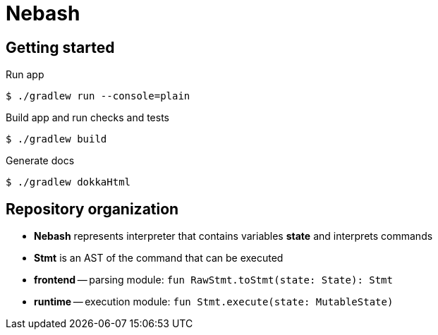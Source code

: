 = Nebash

== Getting started

.Run app
[source,bash]
----
$ ./gradlew run --console=plain
----

.Build app and run checks and tests
[source,bash]
----
$ ./gradlew build
----

.Generate docs
[source,bash]
----
$ ./gradlew dokkaHtml
----

== Repository organization

* *Nebash* represents interpreter that contains variables *state* and interprets commands
* *Stmt* is an AST of the command that can be executed
* *frontend* -- parsing module: `fun RawStmt.toStmt(state: State): Stmt`
* *runtime* -- execution module: `fun Stmt.execute(state: MutableState)`
